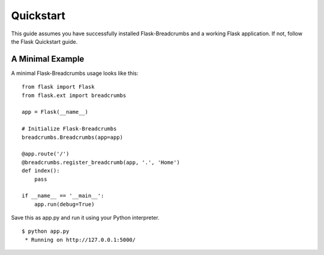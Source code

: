 .. _quickstart:

Quickstart
==========

This guide assumes you have successfully installed Flask-Breadcrumbs and
a working Flask application. If not, follow the Flask Quickstart guide.


A Minimal Example
-----------------

A minimal Flask-Breadcrumbs usage looks like this: ::

    from flask import Flask
    from flask.ext import breadcrumbs

    app = Flask(__name__)

    # Initialize Flask-Breadcrumbs
    breadcrumbs.Breadcrumbs(app=app)

    @app.route('/')
    @breadcrumbs.register_breadcrumb(app, '.', 'Home')
    def index():
        pass

    if __name__ == '__main__':
        app.run(debug=True)


Save this as app.py and run it using your Python interpreter. ::

    $ python app.py
     * Running on http://127.0.0.1:5000/

